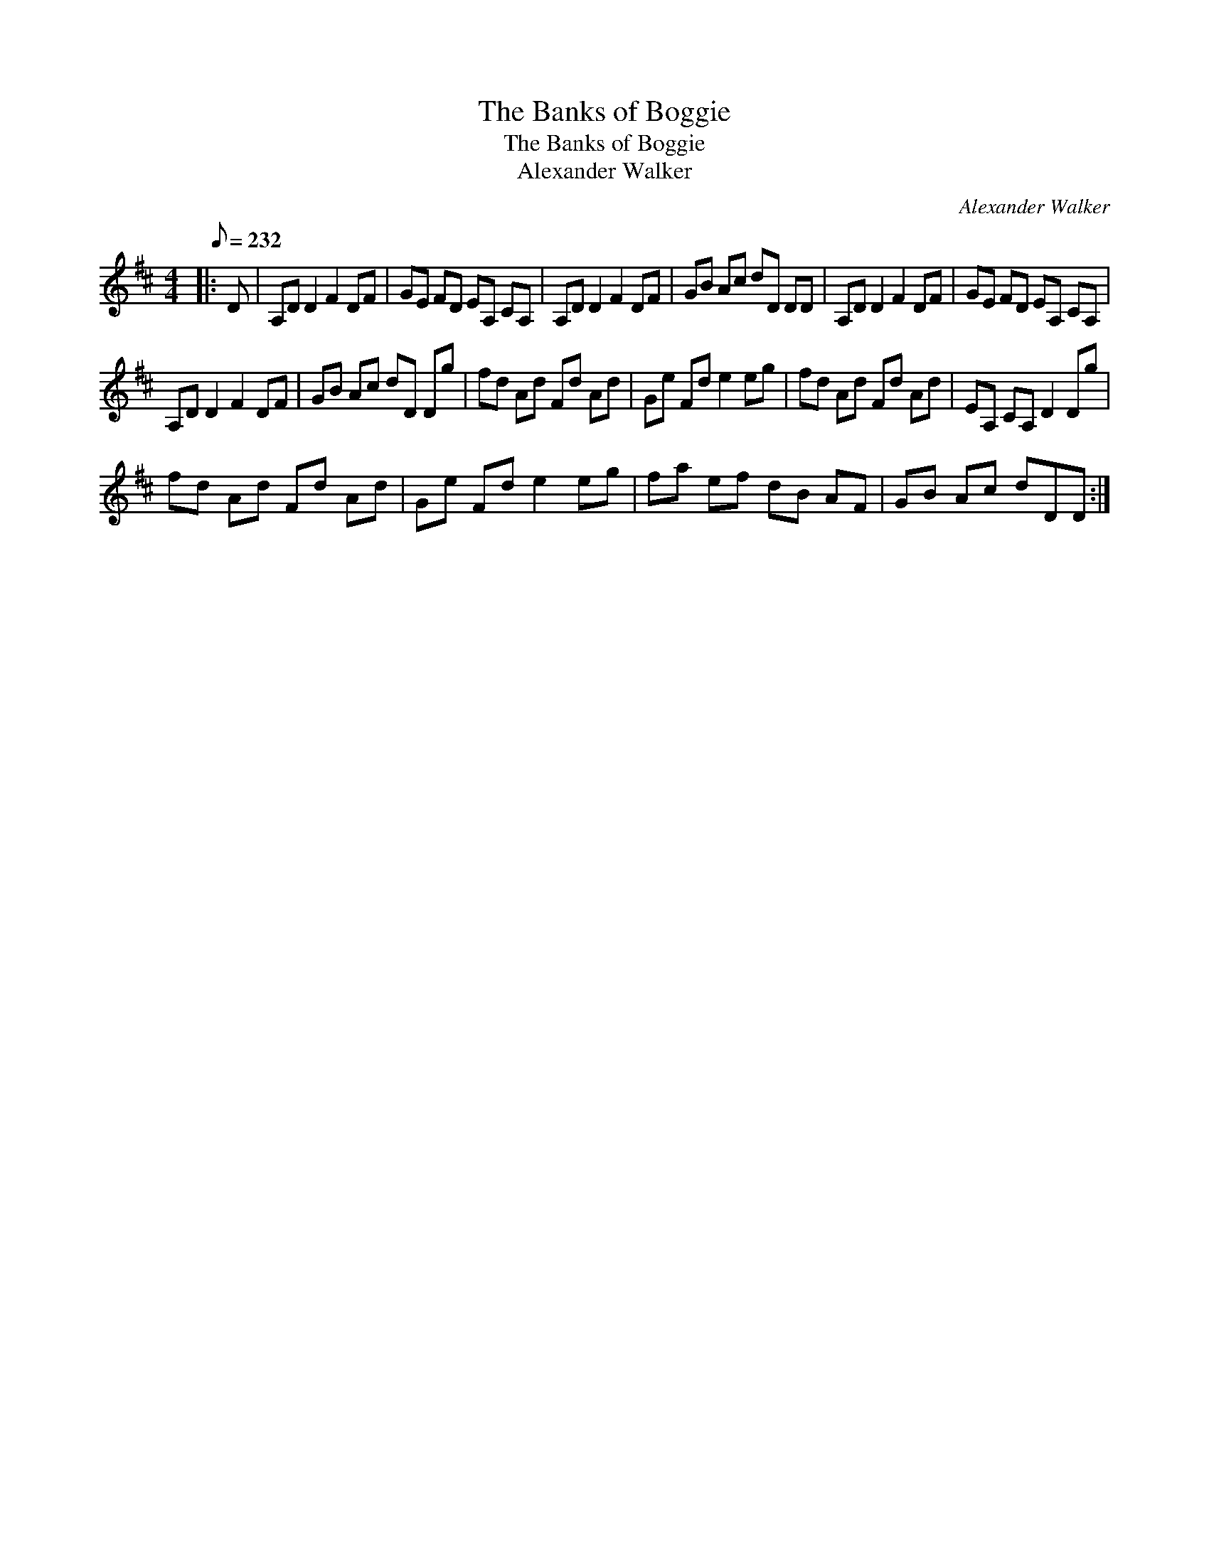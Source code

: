 X:1
T:The Banks of Boggie
T:The Banks of Boggie
T:Alexander Walker
C:Alexander Walker
L:1/8
Q:1/8=232
M:4/4
K:D
V:1 treble 
V:1
|: D | A,D D2 F2 DF | GE FD EA, CA, | A,D D2 F2 DF | GB Ac dD DD | A,D D2 F2 DF | GE FD EA, CA, | %7
 A,D D2 F2 DF | GB Ac dD Dg | fd Ad Fd Ad | Ge Fd e2 eg | fd Ad Fd Ad | EA, CA, D2 Dg | %13
 fd Ad Fd Ad | Ge Fd e2 eg | fa ef dB AF | GB Ac dDD :| %17

